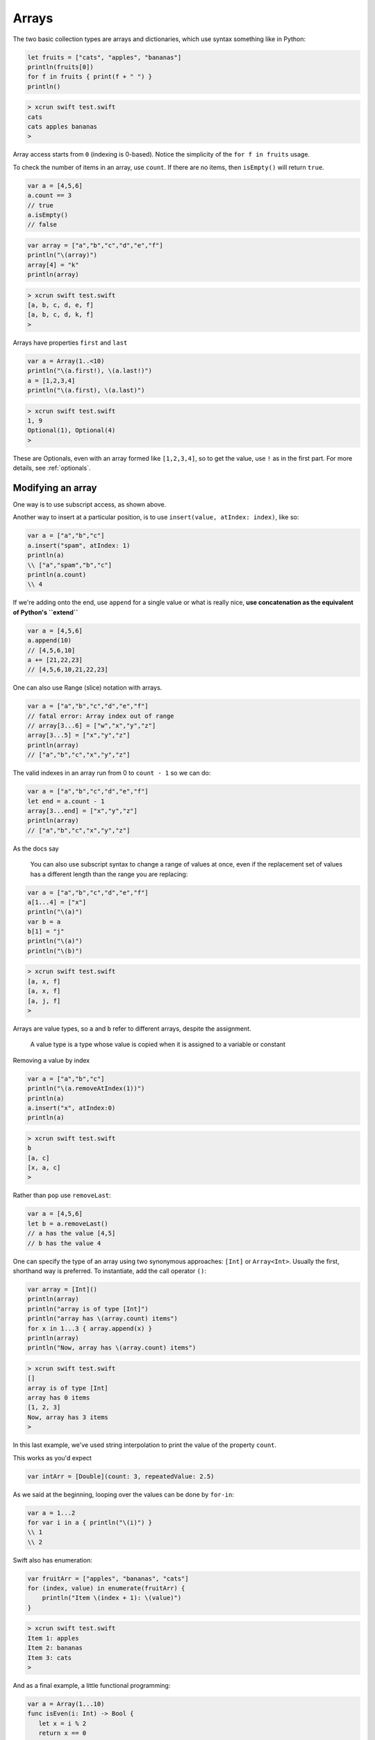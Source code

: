.. _arrays:

######
Arrays
######

The two basic collection types are arrays and dictionaries, which use syntax something like in Python:

.. sourcecode:: bash

    let fruits = ["cats", "apples", "bananas"]
    println(fruits[0])
    for f in fruits { print(f + " ") }
    println()

.. sourcecode:: bash

    > xcrun swift test.swift 
    cats
    cats apples bananas 
    >

Array access starts from ``0`` (indexing is 0-based).  Notice the simplicity of the ``for f in fruits`` usage.  

To check the number of items in an array, use ``count``.  If there are no items, then ``isEmpty()`` will return ``true``.

.. sourcecode:: bash
    
    var a = [4,5,6]
    a.count == 3
    // true
    a.isEmpty()
    // false
    
.. sourcecode:: bash

    var array = ["a","b","c","d","e","f"]
    println("\(array)")
    array[4] = "k"
    println(array)
    
.. sourcecode:: bash

    > xcrun swift test.swift 
    [a, b, c, d, e, f]
    [a, b, c, d, k, f]
    >

Arrays have properties ``first`` and ``last``

.. sourcecode:: bash

    var a = Array(1..<10)
    println("\(a.first!), \(a.last!)")
    a = [1,2,3,4]
    println("\(a.first), \(a.last)")

.. sourcecode:: bash

    > xcrun swift test.swift
    1, 9
    Optional(1), Optional(4)
    >

These are Optionals, even with an array formed like ``[1,2,3,4]``, so to get the value, use ``!`` as in the first part.  For more details, see :ref:`optionals`.

------------------
Modifying an array
------------------

One way is to use subscript access, as shown above.
 
Another way to insert at a particular position, is to use ``insert(value, atIndex: index)``, like so:

.. sourcecode:: bash

    var a = ["a","b","c"]
    a.insert("spam", atIndex: 1)
    println(a)
    \\ ["a","spam","b","c"]
    println(a.count)
    \\ 4

If we're adding onto the end, use ``append`` for a single value or what is really nice, **use concatenation as the equivalent of Python's ``extend``**

.. sourcecode:: bash

    var a = [4,5,6]
    a.append(10)
    // [4,5,6,10]
    a += [21,22,23]
    // [4,5,6,10,21,22,23]

One can also use Range (slice) notation with arrays.

.. sourcecode:: bash

    var a = ["a","b","c","d","e","f"]    
    // fatal error: Array index out of range
    // array[3...6] = ["w","x","y","z"]
    array[3...5] = ["x","y","z"]
    println(array)
    // ["a","b","c","x","y","z"]

The valid indexes in an array run from 0 to ``count - 1`` so we can do:

.. sourcecode:: bash

    var a = ["a","b","c","d","e","f"]
    let end = a.count - 1   
    array[3...end] = ["x","y","z"]
    println(array)
    // ["a","b","c","x","y","z"]

As the docs say

    You can also use subscript syntax to change a range of values at once, even if the replacement set of values has a different length than the range you are replacing:

.. sourcecode:: bash

    var a = ["a","b","c","d","e","f"]
    a[1...4] = ["x"]
    println("\(a)")
    var b = a
    b[1] = "j"
    println("\(a)")
    println("\(b)")
    
.. sourcecode:: bash

    > xcrun swift test.swift 
    [a, x, f]
    [a, x, f]
    [a, j, f]
    >
    
Arrays are value types, so ``a`` and ``b`` refer to different arrays, despite the assignment.

    A value type is a type whose value is copied when it is assigned to a variable or constant

Removing a value by index

.. sourcecode:: bash

    var a = ["a","b","c"]
    println("\(a.removeAtIndex(1))")
    println(a)
    a.insert("x", atIndex:0)
    println(a)

.. sourcecode:: bash

    > xcrun swift test.swift
    b
    [a, c]
    [x, a, c]
    >

Rather than ``pop`` use ``removeLast``:

.. sourcecode:: bash

    var a = [4,5,6]
    let b = a.removeLast()
    // a has the value [4,5]
    // b has the value 4

One can specify the type of an array using two synonymous approaches:  ``[Int]`` or ``Array<Int>``.  Usually the first, shorthand way is preferred.  To instantiate, add the call operator ``()``:

.. sourcecode:: bash

    var array = [Int]()
    println(array)
    println("array is of type [Int]")
    println("array has \(array.count) items")
    for x in 1...3 { array.append(x) }
    println(array)
    println("Now, array has \(array.count) items")

.. sourcecode:: bash

    > xcrun swift test.swift 
    []
    array is of type [Int]
    array has 0 items
    [1, 2, 3]
    Now, array has 3 items
    >
    
In this last example, we've used string interpolation to print the value of the property ``count``.

This works as you'd expect

.. sourcecode:: bash

    var intArr = [Double](count: 3, repeatedValue: 2.5)
    
As we said at the beginning, looping over the values can be done by ``for-in``:

.. sourcecode:: bash

    var a = 1...2
    for var i in a { println("\(i)") }
    \\ 1
    \\ 2

Swift also has enumeration:

.. sourcecode:: bash

    var fruitArr = ["apples", "bananas", "cats"]
    for (index, value) in enumerate(fruitArr) {
        println("Item \(index + 1): \(value)")
    }

.. sourcecode:: bash

    > xcrun swift test.swift 
    Item 1: apples
    Item 2: bananas
    Item 3: cats
    >

And as a final example, a little functional programming:

.. sourcecode:: bash

    var a = Array(1...10)
    func isEven(i: Int) -> Bool {
       let x = i % 2
       return x == 0
    }
    println(a.filter(isEven))
    
.. sourcecode:: bash

    > xcrun swift test.swift
    [2, 4, 6, 8, 10]
    >
    